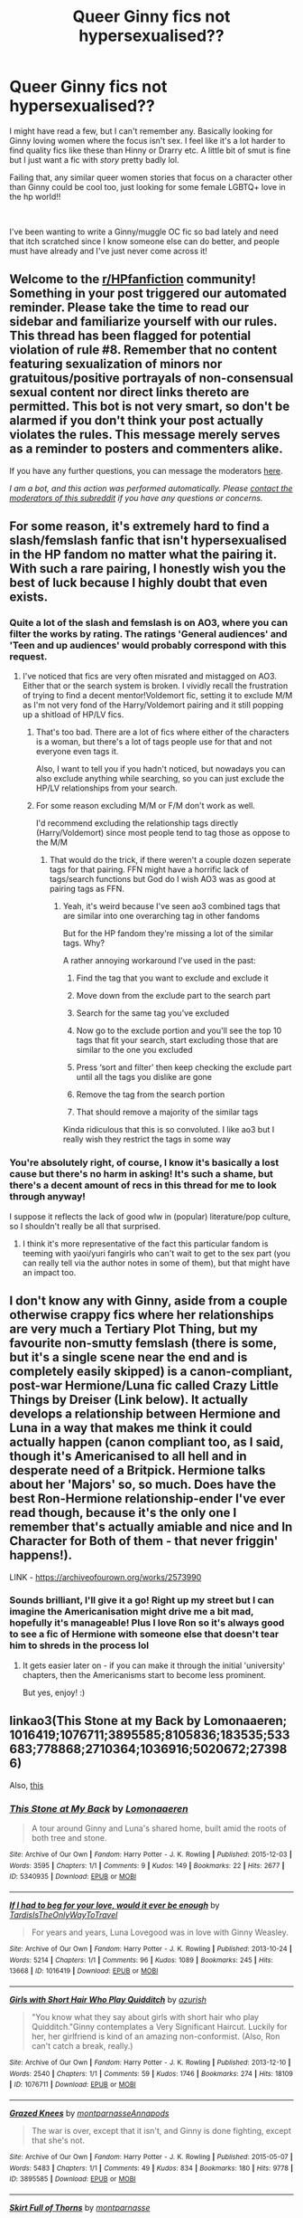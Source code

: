 #+TITLE: Queer Ginny fics not hypersexualised??

* Queer Ginny fics not hypersexualised??
:PROPERTIES:
:Author: throwawaayy2020fn
:Score: 2
:DateUnix: 1594657383.0
:DateShort: 2020-Jul-13
:FlairText: Request
:END:
I might have read a few, but I can't remember any. Basically looking for Ginny loving women where the focus isn't sex. I feel like it's a lot harder to find quality fics like these than Hinny or Drarry etc. A little bit of smut is fine but I just want a fic with /story/ pretty badly lol.

Failing that, any similar queer women stories that focus on a character other than Ginny could be cool too, just looking for some female LGBTQ+ love in the hp world!!

​

I've been wanting to write a Ginny/muggle OC fic so bad lately and need that itch scratched since I know someone else can do better, and people must have already and I've just never come across it!


** Welcome to the [[/r/HPfanfiction][r/HPfanfiction]] community! Something in your post triggered our automated reminder. Please take the time to read our sidebar and familiarize yourself with our rules. This thread has been flagged for potential violation of rule #8. Remember that no content featuring sexualization of minors nor gratuitous/positive portrayals of non-consensual sexual content nor direct links thereto are permitted. This bot is not very smart, so don't be alarmed if you don't think your post actually violates the rules. This message merely serves as a reminder to posters and commenters alike.

If you have any further questions, you can message the moderators [[https://www.reddit.com/message/compose?to=%2Fr%2FHPfanfiction][here]].

/I am a bot, and this action was performed automatically. Please [[/message/compose/?to=/r/HPfanfiction][contact the moderators of this subreddit]] if you have any questions or concerns./
:PROPERTIES:
:Author: AutoModerator
:Score: 1
:DateUnix: 1594657384.0
:DateShort: 2020-Jul-13
:END:


** For some reason, it's extremely hard to find a slash/femslash fanfic that isn't hypersexualised in the HP fandom no matter what the pairing it. With such a rare pairing, I honestly wish you the best of luck because I highly doubt that even exists.
:PROPERTIES:
:Author: Myreque_BTW
:Score: 6
:DateUnix: 1594658314.0
:DateShort: 2020-Jul-13
:END:

*** Quite a lot of the slash and femslash is on AO3, where you can filter the works by rating. The ratings 'General audiences' and 'Teen and up audiences' would probably correspond with this request.
:PROPERTIES:
:Author: TresBoringUsername
:Score: 4
:DateUnix: 1594661074.0
:DateShort: 2020-Jul-13
:END:

**** I've noticed that fics are very often misrated and mistagged on AO3. Either that or the search system is broken. I vividly recall the frustration of trying to find a decent mentor!Voldemort fic, setting it to exclude M/M as I'm not very fond of the Harry/Voldemort pairing and it still popping up a shitload of HP/LV fics.
:PROPERTIES:
:Author: Myreque_BTW
:Score: 3
:DateUnix: 1594661316.0
:DateShort: 2020-Jul-13
:END:

***** That's too bad. There are a lot of fics where either of the characters is a woman, but there's a lot of tags people use for that and not everyone even tags it.

Also, I want to tell you if you hadn't noticed, but nowadays you can also exclude anything while searching, so you can just exclude the HP/LV relationships from your search.
:PROPERTIES:
:Author: TresBoringUsername
:Score: 2
:DateUnix: 1594662026.0
:DateShort: 2020-Jul-13
:END:


***** For some reason excluding M/M or F/M don't work as well.

I'd recommend excluding the relationship tags directly (Harry/Voldemort) since most people tend to tag those as oppose to the M/M
:PROPERTIES:
:Author: gagasfsf
:Score: 1
:DateUnix: 1594663958.0
:DateShort: 2020-Jul-13
:END:

****** That would do the trick, if there weren't a couple dozen seperate tags for that pairing. FFN might have a horrific lack of tags/search functions but God do I wish AO3 was as good at pairing tags as FFN.
:PROPERTIES:
:Author: Myreque_BTW
:Score: 2
:DateUnix: 1594664078.0
:DateShort: 2020-Jul-13
:END:

******* Yeah, it's weird because I've seen ao3 combined tags that are similar into one overarching tag in other fandoms

But for the HP fandom they're missing a lot of the similar tags. Why?

A rather annoying workaround I've used in the past:

1) Find the tag that you want to exclude and exclude it

2) Move down from the exclude part to the search part

3) Search for the same tag you've excluded

4) Now go to the exclude portion and you'll see the top 10 tags that fit your search, start excluding those that are similar to the one you excluded

5) Press ‘sort and filter' then keep checking the exclude part until all the tags you dislike are gone

6) Remove the tag from the search portion

7) That should remove a majority of the similar tags

Kinda ridiculous that this is so convoluted. I like ao3 but I really wish they restrict the tags in some way
:PROPERTIES:
:Author: gagasfsf
:Score: 2
:DateUnix: 1594665061.0
:DateShort: 2020-Jul-13
:END:


*** You're absolutely right, of course, I know it's basically a lost cause but there's no harm in asking! It's such a shame, but there's a decent amount of recs in this thread for me to look through anyway!

I suppose it reflects the lack of good wlw in (popular) literature/pop culture, so I shouldn't really be all that surprised.
:PROPERTIES:
:Author: throwawaayy2020fn
:Score: 2
:DateUnix: 1594684332.0
:DateShort: 2020-Jul-14
:END:

**** I think it's more representative of the fact this particular fandom is teeming with yaoi/yuri fangirls who can't wait to get to the sex part (you can really tell via the author notes in some of them), but that might have an impact too.
:PROPERTIES:
:Author: Myreque_BTW
:Score: 2
:DateUnix: 1594684499.0
:DateShort: 2020-Jul-14
:END:


** I don't know any with Ginny, aside from a couple otherwise crappy fics where her relationships are very much a Tertiary Plot Thing, but my favourite non-smutty femslash (there is some, but it's a single scene near the end and is completely easily skipped) is a canon-compliant, post-war Hermione/Luna fic called Crazy Little Things by Dreiser (Link below). It actually develops a relationship between Hermione and Luna in a way that makes me think it could actually happen (canon compliant too, as I said, though it's Americanised to all hell and in desperate need of a Britpick. Hermione talks about her 'Majors' so, so much. Does have the best Ron-Hermione relationship-ender I've ever read though, because it's the only one I remember that's actually amiable and nice and In Character for Both of them - that never friggin' happens!).

LINK - [[https://archiveofourown.org/works/2573990]]
:PROPERTIES:
:Author: Avalon1632
:Score: 2
:DateUnix: 1594662379.0
:DateShort: 2020-Jul-13
:END:

*** Sounds brilliant, I'll give it a go! Right up my street but I can imagine the Americanisation might drive me a bit mad, hopefully it's manageable! Plus I love Ron so it's always good to see a fic of Hermione with someone else that doesn't tear him to shreds in the process lol
:PROPERTIES:
:Author: throwawaayy2020fn
:Score: 1
:DateUnix: 1594684609.0
:DateShort: 2020-Jul-14
:END:

**** It gets easier later on - if you can make it through the initial 'university' chapters, then the Americanisms start to become less prominent.

But yes, enjoy! :)
:PROPERTIES:
:Author: Avalon1632
:Score: 2
:DateUnix: 1594717261.0
:DateShort: 2020-Jul-14
:END:


** linkao3(This Stone at my Back by Lomonaaeren; 1016419;1076711;3895585;8105836;183535;533683;778868;2710364;1036916;5020672;273986)

Also, [[https://imgur.com/70fRquG][this]]
:PROPERTIES:
:Author: wordhammer
:Score: 1
:DateUnix: 1594657812.0
:DateShort: 2020-Jul-13
:END:

*** [[https://archiveofourown.org/works/5340935][*/This Stone at My Back/*]] by [[https://www.archiveofourown.org/users/Lomonaaeren/pseuds/Lomonaaeren][/Lomonaaeren/]]

#+begin_quote
  A tour around Ginny and Luna's shared home, built amid the roots of both tree and stone.
#+end_quote

^{/Site/:} ^{Archive} ^{of} ^{Our} ^{Own} ^{*|*} ^{/Fandom/:} ^{Harry} ^{Potter} ^{-} ^{J.} ^{K.} ^{Rowling} ^{*|*} ^{/Published/:} ^{2015-12-03} ^{*|*} ^{/Words/:} ^{3595} ^{*|*} ^{/Chapters/:} ^{1/1} ^{*|*} ^{/Comments/:} ^{9} ^{*|*} ^{/Kudos/:} ^{149} ^{*|*} ^{/Bookmarks/:} ^{22} ^{*|*} ^{/Hits/:} ^{2677} ^{*|*} ^{/ID/:} ^{5340935} ^{*|*} ^{/Download/:} ^{[[https://archiveofourown.org/downloads/5340935/This%20Stone%20at%20My%20Back.epub?updated_at=1449121222][EPUB]]} ^{or} ^{[[https://archiveofourown.org/downloads/5340935/This%20Stone%20at%20My%20Back.mobi?updated_at=1449121222][MOBI]]}

--------------

[[https://archiveofourown.org/works/1016419][*/If I had to beg for your love, would it ever be enough/*]] by [[https://www.archiveofourown.org/users/TardisIsTheOnlyWayToTravel/pseuds/TardisIsTheOnlyWayToTravel][/TardisIsTheOnlyWayToTravel/]]

#+begin_quote
  For years and years, Luna Lovegood was in love with Ginny Weasley.
#+end_quote

^{/Site/:} ^{Archive} ^{of} ^{Our} ^{Own} ^{*|*} ^{/Fandom/:} ^{Harry} ^{Potter} ^{-} ^{J.} ^{K.} ^{Rowling} ^{*|*} ^{/Published/:} ^{2013-10-24} ^{*|*} ^{/Words/:} ^{5214} ^{*|*} ^{/Chapters/:} ^{1/1} ^{*|*} ^{/Comments/:} ^{96} ^{*|*} ^{/Kudos/:} ^{1089} ^{*|*} ^{/Bookmarks/:} ^{245} ^{*|*} ^{/Hits/:} ^{13668} ^{*|*} ^{/ID/:} ^{1016419} ^{*|*} ^{/Download/:} ^{[[https://archiveofourown.org/downloads/1016419/If%20I%20had%20to%20beg%20for%20your.epub?updated_at=1424765067][EPUB]]} ^{or} ^{[[https://archiveofourown.org/downloads/1016419/If%20I%20had%20to%20beg%20for%20your.mobi?updated_at=1424765067][MOBI]]}

--------------

[[https://archiveofourown.org/works/1076711][*/Girls with Short Hair Who Play Quidditch/*]] by [[https://www.archiveofourown.org/users/azurish/pseuds/azurish][/azurish/]]

#+begin_quote
  "You know what they say about girls with short hair who play Quidditch."Ginny contemplates a Very Significant Haircut. Luckily for her, her girlfriend is kind of an amazing non-conformist. (Also, Ron can't catch a break, really.)
#+end_quote

^{/Site/:} ^{Archive} ^{of} ^{Our} ^{Own} ^{*|*} ^{/Fandom/:} ^{Harry} ^{Potter} ^{-} ^{J.} ^{K.} ^{Rowling} ^{*|*} ^{/Published/:} ^{2013-12-10} ^{*|*} ^{/Words/:} ^{2540} ^{*|*} ^{/Chapters/:} ^{1/1} ^{*|*} ^{/Comments/:} ^{59} ^{*|*} ^{/Kudos/:} ^{1746} ^{*|*} ^{/Bookmarks/:} ^{274} ^{*|*} ^{/Hits/:} ^{18109} ^{*|*} ^{/ID/:} ^{1076711} ^{*|*} ^{/Download/:} ^{[[https://archiveofourown.org/downloads/1076711/Girls%20with%20Short%20Hair.epub?updated_at=1405967225][EPUB]]} ^{or} ^{[[https://archiveofourown.org/downloads/1076711/Girls%20with%20Short%20Hair.mobi?updated_at=1405967225][MOBI]]}

--------------

[[https://archiveofourown.org/works/3895585][*/Grazed Knees/*]] by [[https://www.archiveofourown.org/users/montparnasse/pseuds/montparnasse/users/Annapods/pseuds/Annapods][/montparnasseAnnapods/]]

#+begin_quote
  The war is over, except that it isn't, and Ginny is done fighting, except that she's not.
#+end_quote

^{/Site/:} ^{Archive} ^{of} ^{Our} ^{Own} ^{*|*} ^{/Fandom/:} ^{Harry} ^{Potter} ^{-} ^{J.} ^{K.} ^{Rowling} ^{*|*} ^{/Published/:} ^{2015-05-07} ^{*|*} ^{/Words/:} ^{5483} ^{*|*} ^{/Chapters/:} ^{1/1} ^{*|*} ^{/Comments/:} ^{49} ^{*|*} ^{/Kudos/:} ^{834} ^{*|*} ^{/Bookmarks/:} ^{180} ^{*|*} ^{/Hits/:} ^{9778} ^{*|*} ^{/ID/:} ^{3895585} ^{*|*} ^{/Download/:} ^{[[https://archiveofourown.org/downloads/3895585/Grazed%20Knees.epub?updated_at=1538800411][EPUB]]} ^{or} ^{[[https://archiveofourown.org/downloads/3895585/Grazed%20Knees.mobi?updated_at=1538800411][MOBI]]}

--------------

[[https://archiveofourown.org/works/8105836][*/Skirt Full of Thorns/*]] by [[https://www.archiveofourown.org/users/montparnasse/pseuds/montparnasse][/montparnasse/]]

#+begin_quote
  This is a story about Ginevra Molly Weasley.
#+end_quote

^{/Site/:} ^{Archive} ^{of} ^{Our} ^{Own} ^{*|*} ^{/Fandom/:} ^{Harry} ^{Potter} ^{-} ^{J.} ^{K.} ^{Rowling} ^{*|*} ^{/Published/:} ^{2016-09-21} ^{*|*} ^{/Words/:} ^{16341} ^{*|*} ^{/Chapters/:} ^{1/1} ^{*|*} ^{/Comments/:} ^{57} ^{*|*} ^{/Kudos/:} ^{309} ^{*|*} ^{/Bookmarks/:} ^{97} ^{*|*} ^{/Hits/:} ^{7275} ^{*|*} ^{/ID/:} ^{8105836} ^{*|*} ^{/Download/:} ^{[[https://archiveofourown.org/downloads/8105836/Skirt%20Full%20of%20Thorns.epub?updated_at=1544820707][EPUB]]} ^{or} ^{[[https://archiveofourown.org/downloads/8105836/Skirt%20Full%20of%20Thorns.mobi?updated_at=1544820707][MOBI]]}

--------------

[[https://archiveofourown.org/works/183535][*/The Rumour Mill/*]] by [[https://www.archiveofourown.org/users/such_heights/pseuds/such_heights][/such_heights/]]

#+begin_quote
  People really do focus on the strangest things.
#+end_quote

^{/Site/:} ^{Archive} ^{of} ^{Our} ^{Own} ^{*|*} ^{/Fandom/:} ^{Harry} ^{Potter} ^{-} ^{J.} ^{K.} ^{Rowling} ^{*|*} ^{/Published/:} ^{2008-04-27} ^{*|*} ^{/Words/:} ^{3045} ^{*|*} ^{/Chapters/:} ^{1/1} ^{*|*} ^{/Comments/:} ^{19} ^{*|*} ^{/Kudos/:} ^{784} ^{*|*} ^{/Bookmarks/:} ^{97} ^{*|*} ^{/Hits/:} ^{6664} ^{*|*} ^{/ID/:} ^{183535} ^{*|*} ^{/Download/:} ^{[[https://archiveofourown.org/downloads/183535/The%20Rumour%20Mill.epub?updated_at=1549084194][EPUB]]} ^{or} ^{[[https://archiveofourown.org/downloads/183535/The%20Rumour%20Mill.mobi?updated_at=1549084194][MOBI]]}

--------------

[[https://archiveofourown.org/works/533683][*/Triangle/*]] by [[https://www.archiveofourown.org/users/holyfant/pseuds/holyfant][/holyfant/]]

#+begin_quote
  "It's a hot, heavy summer evening when Ginny realises for the first time that Luna Lovegood has never lied to her."
#+end_quote

^{/Site/:} ^{Archive} ^{of} ^{Our} ^{Own} ^{*|*} ^{/Fandom/:} ^{Harry} ^{Potter} ^{-} ^{J.} ^{K.} ^{Rowling} ^{*|*} ^{/Published/:} ^{2008-04-07} ^{*|*} ^{/Words/:} ^{2274} ^{*|*} ^{/Chapters/:} ^{1/1} ^{*|*} ^{/Comments/:} ^{23} ^{*|*} ^{/Kudos/:} ^{304} ^{*|*} ^{/Bookmarks/:} ^{51} ^{*|*} ^{/Hits/:} ^{5667} ^{*|*} ^{/ID/:} ^{533683} ^{*|*} ^{/Download/:} ^{[[https://archiveofourown.org/downloads/533683/Triangle.epub?updated_at=1393431630][EPUB]]} ^{or} ^{[[https://archiveofourown.org/downloads/533683/Triangle.mobi?updated_at=1393431630][MOBI]]}

--------------

[[https://archiveofourown.org/works/778868][*/Six Impossible Things That Happened To Ginny Weasley Before Breakfast/*]] by [[https://www.archiveofourown.org/users/Thistlerose/pseuds/Thistlerose][/Thistlerose/]]

#+begin_quote
  Written in 2004. What is says on the tin. Ginny's having a weird day, and it's about to get weirder, thanks to Luna.
#+end_quote

^{/Site/:} ^{Archive} ^{of} ^{Our} ^{Own} ^{*|*} ^{/Fandom/:} ^{Harry} ^{Potter} ^{-} ^{J.} ^{K.} ^{Rowling} ^{*|*} ^{/Published/:} ^{2013-04-29} ^{*|*} ^{/Words/:} ^{3315} ^{*|*} ^{/Chapters/:} ^{1/1} ^{*|*} ^{/Comments/:} ^{13} ^{*|*} ^{/Kudos/:} ^{200} ^{*|*} ^{/Bookmarks/:} ^{18} ^{*|*} ^{/Hits/:} ^{3020} ^{*|*} ^{/ID/:} ^{778868} ^{*|*} ^{/Download/:} ^{[[https://archiveofourown.org/downloads/778868/Six%20Impossible%20Things.epub?updated_at=1493266933][EPUB]]} ^{or} ^{[[https://archiveofourown.org/downloads/778868/Six%20Impossible%20Things.mobi?updated_at=1493266933][MOBI]]}

--------------

[[https://archiveofourown.org/works/2710364][*/An Icon of Luna/*]] by [[https://www.archiveofourown.org/users/Lomonaaeren/pseuds/Lomonaaeren][/Lomonaaeren/]]

#+begin_quote
  Ginny is tracking Luna through the snow, again, and wondering if she really wants to stay with someone who regularly wanders out barefoot in blizzards.
#+end_quote

^{/Site/:} ^{Archive} ^{of} ^{Our} ^{Own} ^{*|*} ^{/Fandom/:} ^{Harry} ^{Potter} ^{-} ^{J.} ^{K.} ^{Rowling} ^{*|*} ^{/Published/:} ^{2014-12-03} ^{*|*} ^{/Words/:} ^{2011} ^{*|*} ^{/Chapters/:} ^{1/1} ^{*|*} ^{/Comments/:} ^{1} ^{*|*} ^{/Kudos/:} ^{110} ^{*|*} ^{/Bookmarks/:} ^{17} ^{*|*} ^{/Hits/:} ^{3671} ^{*|*} ^{/ID/:} ^{2710364} ^{*|*} ^{/Download/:} ^{[[https://archiveofourown.org/downloads/2710364/An%20Icon%20of%20Luna.epub?updated_at=1417577886][EPUB]]} ^{or} ^{[[https://archiveofourown.org/downloads/2710364/An%20Icon%20of%20Luna.mobi?updated_at=1417577886][MOBI]]}

--------------

*FanfictionBot*^{2.0.0-beta} | [[https://github.com/tusing/reddit-ffn-bot/wiki/Usage][Usage]]
:PROPERTIES:
:Author: FanfictionBot
:Score: 1
:DateUnix: 1594659559.0
:DateShort: 2020-Jul-13
:END:


** linkao3(6433270)
:PROPERTIES:
:Score: 1
:DateUnix: 1594674521.0
:DateShort: 2020-Jul-14
:END:

*** [[https://archiveofourown.org/works/6433270][*/Distractions/*]] by [[https://www.archiveofourown.org/users/morningsound15/pseuds/morningsound15][/morningsound15/]]

#+begin_quote
  Ginny sighed and slumped back in her seat. “You're letting him win. He's winning the breakup!”

  “Everything you're saying is ridiculous! You can't win a breakup.”

  “Obviously you can, and Ron is doing it!”

  “You're being childish. Not everything is about winning and losing.”

  Ginny frowned at Hermione's nonchalance. --Ron and Hermione have recently broken up, and Ginny --- concerned for her best friend --- has decided that the only thing for Hermione to do now is to date someone new to make Ron jealous. And who better than Hermione's best friend (and coincidentally Ron's younger sister) to drive him absolutely mental?Fake Dating AU
#+end_quote

^{/Site/:} ^{Archive} ^{of} ^{Our} ^{Own} ^{*|*} ^{/Fandom/:} ^{Harry} ^{Potter} ^{-} ^{J.} ^{K.} ^{Rowling} ^{*|*} ^{/Published/:} ^{2016-04-02} ^{*|*} ^{/Completed/:} ^{2018-01-19} ^{*|*} ^{/Words/:} ^{85018} ^{*|*} ^{/Chapters/:} ^{8/8} ^{*|*} ^{/Comments/:} ^{349} ^{*|*} ^{/Kudos/:} ^{2456} ^{*|*} ^{/Bookmarks/:} ^{550} ^{*|*} ^{/Hits/:} ^{28672} ^{*|*} ^{/ID/:} ^{6433270} ^{*|*} ^{/Download/:} ^{[[https://archiveofourown.org/downloads/6433270/Distractions.epub?updated_at=1578891365][EPUB]]} ^{or} ^{[[https://archiveofourown.org/downloads/6433270/Distractions.mobi?updated_at=1578891365][MOBI]]}

--------------

*FanfictionBot*^{2.0.0-beta} | [[https://github.com/tusing/reddit-ffn-bot/wiki/Usage][Usage]]
:PROPERTIES:
:Author: FanfictionBot
:Score: 1
:DateUnix: 1594674557.0
:DateShort: 2020-Jul-14
:END:
